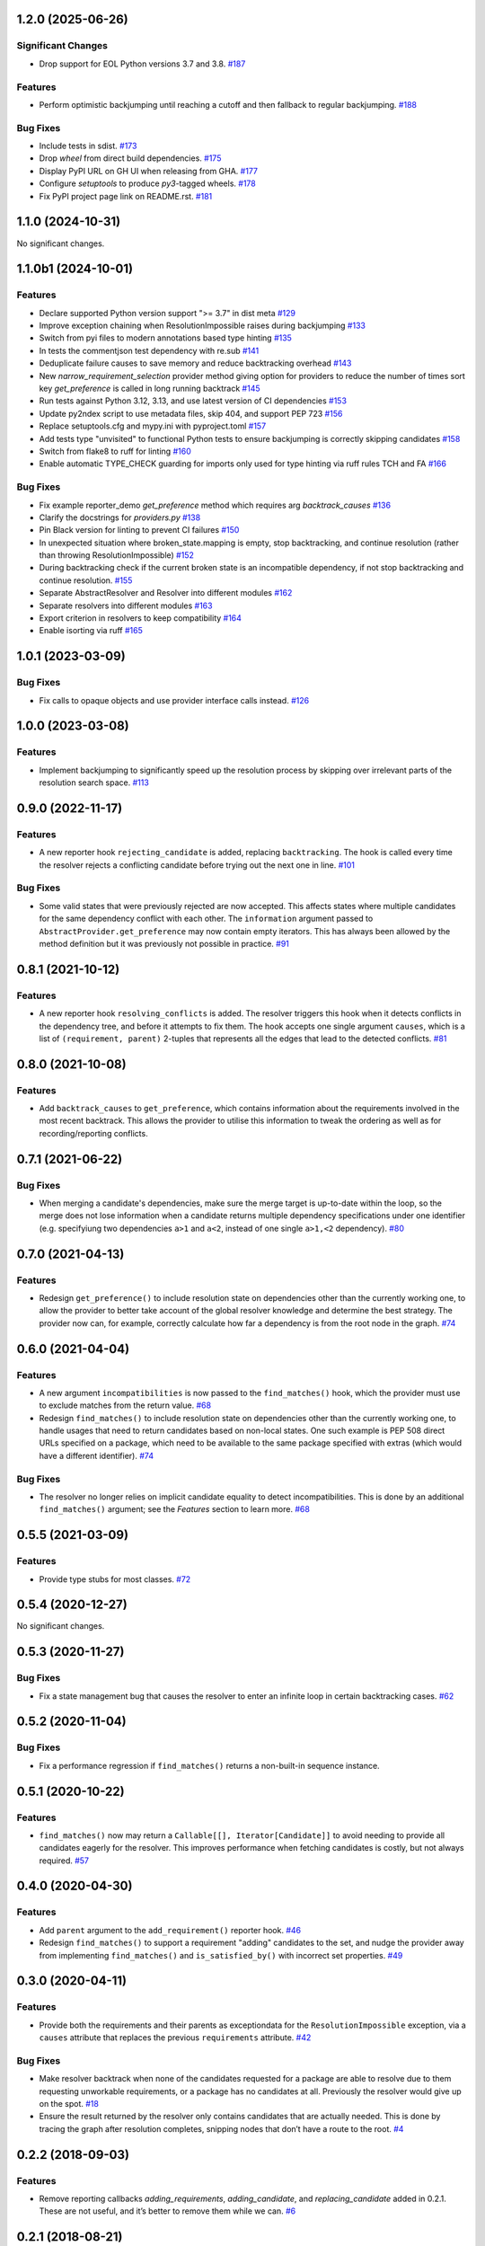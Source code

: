 1.2.0 (2025-06-26)
==================

Significant Changes
-------------------

- Drop support for EOL Python versions 3.7 and 3.8.  `#187 <https://github.com/sarugaku/resolvelib/issues/187>`_
  

Features
--------

- Perform optimistic backjumping until reaching a cutoff and then
  fallback to regular backjumping.  `#188 <https://github.com/sarugaku/resolvelib/issues/188>`_
  

Bug Fixes
---------

- Include tests in sdist.  `#173 <https://github.com/sarugaku/resolvelib/issues/173>`_
  
- Drop `wheel` from direct build dependencies.  `#175 <https://github.com/sarugaku/resolvelib/issues/175>`_
  
- Display PyPI URL on GH UI when releasing from GHA.  `#177 <https://github.com/sarugaku/resolvelib/issues/177>`_
  
- Configure `setuptools` to produce `py3`-tagged wheels.  `#178 <https://github.com/sarugaku/resolvelib/issues/178>`_
  
- Fix PyPI project page link on README.rst.  `#181 <https://github.com/sarugaku/resolvelib/issues/181>`_
  
1.1.0 (2024-10-31)
==================

No significant changes.


1.1.0b1 (2024-10-01)
====================

Features
--------

- Declare supported Python version support ">= 3.7" in dist meta  `#129 <https://github.com/sarugaku/resolvelib/issues/129>`_
  
- Improve exception chaining when ResolutionImpossible raises during backjumping  `#133 <https://github.com/sarugaku/resolvelib/issues/133>`_
  
- Switch from pyi files to modern annotations based type hinting  `#135 <https://github.com/sarugaku/resolvelib/issues/135>`_
  
- In tests the commentjson test dependency with re.sub  `#141 <https://github.com/sarugaku/resolvelib/issues/141>`_
  
- Deduplicate failure causes to save memory and reduce backtracking overhead  `#143 <https://github.com/sarugaku/resolvelib/issues/143>`_
  
- New `narrow_requirement_selection` provider method giving option for
  providers to reduce the number of times sort key `get_preference` is
  called in long running backtrack  `#145 <https://github.com/sarugaku/resolvelib/issues/145>`_
  
- Run tests against Python 3.12, 3.13, and use latest version of CI dependencies  `#153 <https://github.com/sarugaku/resolvelib/issues/153>`_
  
- Update py2ndex script to use metadata files, skip 404, and support PEP 723  `#156 <https://github.com/sarugaku/resolvelib/issues/156>`_
  
- Replace setuptools.cfg and mypy.ini with pyproject.toml  `#157 <https://github.com/sarugaku/resolvelib/issues/157>`_
  
- Add tests type "unvisited" to functional Python tests to ensure backjumping
  is correctly skipping candidates  `#158 <https://github.com/sarugaku/resolvelib/issues/158>`_
  
- Switch from flake8 to ruff for linting  `#160 <https://github.com/sarugaku/resolvelib/issues/160>`_
  
- Enable automatic TYPE_CHECK guarding for imports only used for type hinting
  via ruff rules TCH and FA  `#166 <https://github.com/sarugaku/resolvelib/issues/166>`_
  

Bug Fixes
---------

- Fix example reporter_demo `get_preference` method which requires arg `backtrack_causes`  `#136 <https://github.com/sarugaku/resolvelib/issues/136>`_
  
- Clarify the docstrings for `providers.py`  `#138 <https://github.com/sarugaku/resolvelib/issues/138>`_
  
- Pin Black version for linting to prevent CI failures  `#150 <https://github.com/sarugaku/resolvelib/issues/150>`_
  
- In unexpected situation where broken_state.mapping is empty, stop backtracking,
  and continue resolution (rather than throwing ResolutionImpossible)  `#152 <https://github.com/sarugaku/resolvelib/issues/152>`_
  
- During backtracking check if the current broken state is an incompatible dependency,
  if not stop backtracking and continue resolution.  `#155 <https://github.com/sarugaku/resolvelib/issues/155>`_
  
- Separate AbstractResolver and Resolver into different modules  `#162 <https://github.com/sarugaku/resolvelib/issues/162>`_
  
- Separate resolvers into different modules  `#163 <https://github.com/sarugaku/resolvelib/issues/163>`_
  
- Export criterion in resolvers to keep compatibility  `#164 <https://github.com/sarugaku/resolvelib/issues/164>`_
  
- Enable isorting via ruff  `#165 <https://github.com/sarugaku/resolvelib/issues/165>`_
  
1.0.1 (2023-03-09)
==================

Bug Fixes
---------

- Fix calls to opaque objects and use provider interface calls instead.  `#126 <https://github.com/sarugaku/resolvelib/issues/126>`_


1.0.0 (2023-03-08)
==================

Features
--------

- Implement backjumping to significantly speed up the resolution process by skipping over irrelevant parts of the resolution search space.  `#113 <https://github.com/sarugaku/resolvelib/issues/113>`_


0.9.0 (2022-11-17)
==================

Features
--------

- A new reporter hook ``rejecting_candidate`` is added, replacing ``backtracking``.
  The hook is called every time the resolver rejects a conflicting candidate before
  trying out the next one in line.  `#101 <https://github.com/sarugaku/resolvelib/issues/101>`_
  

Bug Fixes
---------

- Some valid states that were previously rejected are now accepted. This affects
  states where multiple candidates for the same dependency conflict with each
  other. The ``information`` argument passed to
  ``AbstractProvider.get_preference`` may now contain empty iterators. This has
  always been allowed by the method definition but it was previously not possible
  in practice.  `#91 <https://github.com/sarugaku/resolvelib/issues/91>`_


0.8.1 (2021-10-12)
==================

Features
--------

- A new reporter hook ``resolving_conflicts`` is added. The resolver triggers
  this hook when it detects conflicts in the dependency tree, and before it
  attempts to fix them. The hook accepts one single argument ``causes``, which
  is a list of ``(requirement, parent)`` 2-tuples that represents all the
  edges that lead to the detected conflicts.  `#81 <https://github.com/sarugaku/resolvelib/issues/81>`_


0.8.0 (2021-10-08)
==================

Features
--------

- Add ``backtrack_causes`` to ``get_preference``, which contains information
  about the requirements involved in the most recent backtrack. This allows
  the provider to utilise this information to tweak the ordering as well as
  for recording/reporting conflicts.


0.7.1 (2021-06-22)
==================

Bug Fixes
---------

- When merging a candidate's dependencies, make sure the merge target is
  up-to-date within the loop, so the merge does not lose information when a
  candidate returns multiple dependency specifications under one identifier
  (e.g. specifyiung two dependencies ``a>1`` and ``a<2``, instead of one single
  ``a>1,<2`` dependency).  `#80 <https://github.com/sarugaku/resolvelib/issues/80>`_


0.7.0 (2021-04-13)
==================

Features
--------

- Redesign ``get_preference()`` to include resolution state on dependencies
  other than the currently working one, to allow the provider to better take
  account of the global resolver knowledge and determine the best strategy. The
  provider now can, for example, correctly calculate how far a dependency is
  from the root node in the graph.  `#74 <https://github.com/sarugaku/resolvelib/issues/74>`_


0.6.0 (2021-04-04)
==================

Features
--------

- A new argument ``incompatibilities`` is now passed to the ``find_matches()``
  hook, which the provider must use to exclude matches from the return value.  `#68 <https://github.com/sarugaku/resolvelib/issues/68>`_

- Redesign ``find_matches()`` to include resolution state on dependencies other
  than the currently working one, to handle usages that need to return candidates
  based on non-local states. One such example is PEP 508 direct URLs specified
  on a package, which need to be available to the same package specified with
  extras (which would have a different identifier).  `#74 <https://github.com/sarugaku/resolvelib/issues/74>`_


Bug Fixes
---------

- The resolver no longer relies on implicit candidate equality to detect
  incompatibilities. This is done by an additional ``find_matches()`` argument;
  see the *Features* section to learn more.  `#68 <https://github.com/sarugaku/resolvelib/issues/68>`_


0.5.5 (2021-03-09)
==================

Features
--------

- Provide type stubs for most classes.  `#72 <https://github.com/sarugaku/resolvelib/issues/72>`_


0.5.4 (2020-12-27)
==================

No significant changes.


0.5.3 (2020-11-27)
==================

Bug Fixes
---------

- Fix a state management bug that causes the resolver to enter an infinite loop
  in certain backtracking cases.  `#62 <https://github.com/sarugaku/resolvelib/issues/62>`_


0.5.2 (2020-11-04)
==================

Bug Fixes
---------

- Fix a performance regression if ``find_matches()`` returns a non-built-in sequence instance.


0.5.1 (2020-10-22)
==================

Features
--------

- ``find_matches()`` now may return a ``Callable[[], Iterator[Candidate]]`` to avoid needing to provide all candidates eagerly for the resolver. This improves performance when fetching candidates is costly, but not always required.  `#57 <https://github.com/sarugaku/resolvelib/issues/57>`_


0.4.0 (2020-04-30)
==================

Features
--------

- Add ``parent`` argument to the ``add_requirement()`` reporter hook.  `#46 <https://github.com/sarugaku/resolvelib/issues/46>`_

- Redesign ``find_matches()`` to support a requirement "adding" candidates to the set, and nudge the provider away from implementing ``find_matches()`` and ``is_satisfied_by()`` with incorrect set properties.  `#49 <https://github.com/sarugaku/resolvelib/issues/49>`_


0.3.0 (2020-04-11)
==================

Features
--------

- Provide both the requirements and their parents as exceptiondata for the ``ResolutionImpossible`` exception, via a ``causes`` attribute that replaces the previous ``requirements`` attribute.  `#42 <https://github.com/sarugaku/resolvelib/issues/42>`_


Bug Fixes
---------

- Make resolver backtrack when none of the candidates requested for a package are able to resolve due to them requesting unworkable requirements, or a package has no candidates at all. Previously the resolver would give up on the spot.  `#18 <https://github.com/sarugaku/resolvelib/issues/18>`_

- Ensure the result returned by the resolver only contains candidates that are actually needed. This is done by tracing the graph after resolution completes, snipping nodes that don’t have a route to the root.  `#4 <https://github.com/sarugaku/resolvelib/issues/4>`_


0.2.2 (2018-09-03)
==================

Features
--------

- Remove reporting callbacks `adding_requirements`, `adding_candidate`, and `replacing_candidate` added in 0.2.1. These are not useful, and it’s better to remove them while we can.  `#6 <https://github.com/sarugaku/resolvelib/issues/6>`_


0.2.1 (2018-08-21)
==================

Features
--------

- Add new reporting callbacks `adding_requirements`, `adding_candidate`, and `replacing_candidate` to report progress in requirement pinning.  `#2 <https://github.com/sarugaku/resolvelib/issues/2>`_


Bug Fixes
---------

- Fix missing edges in the resolved dependency graph caused by incorrectly copying stale constraint and parent-child information.  `#5 <https://github.com/sarugaku/resolvelib/issues/5>`_


0.2.0 (2018-08-07)
==================

* ``Resolver.resolve()`` now returns a `namedtuple` with public attributes, instead of an internal `Resolution` object.
* Update trove classifiers on PyPI to better reflect the project's intentions.
